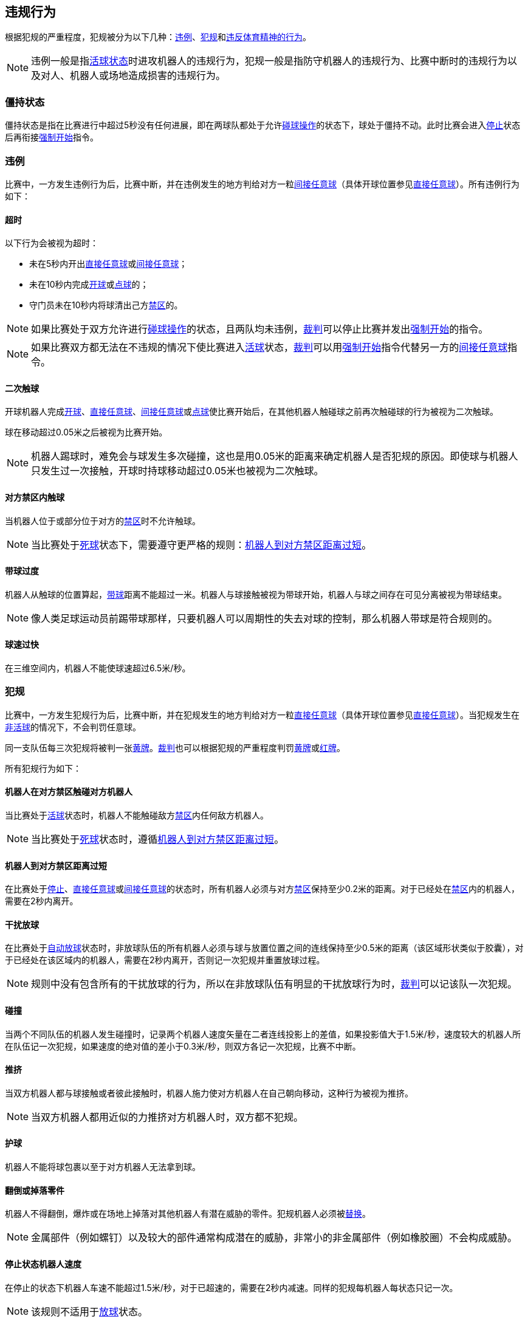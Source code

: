 == 违规行为
根据犯规的严重程度，犯规被分为以下几种：<<_违例, 违例>>、<<_犯规, 犯规>>和<<_违反体育精神的行为,违反体育精神的行为>>。

NOTE: 违例一般是指<<_是否为活球状态的判定, 活球状态>>时进攻机器人的违规行为，犯规一般是指防守机器人的违规行为、比赛中断时的违规行为以及对人、机器人或场地造成损害的违规行为。

=== 僵持状态
僵持状态是指在比赛进行中超过5秒没有任何进展，即在两球队都处于允许<<_碰球操作, 碰球操作>>的状态下，球处于僵持不动。此时比赛会进入<<_停止, 停止>>状态后再衔接<<_强制开始, 强制开始>>指令。

=== 违例
比赛中，一方发生违例行为后，比赛中断，并在违例发生的地方判给对方一粒<<_间接任意球, 间接任意球>>（具体开球位置参见<<_直接任意球, 直接任意球>>）。所有违例行为如下：

==== 超时
以下行为会被视为超时：

* 未在5秒内开出<<_直接任意球, 直接任意球>>或<<_间接任意球, 间接任意球>>；
* 未在10秒内完成<<_开球, 开球>>或<<_点球, 点球>>的；
* 守门员未在10秒内将球清出己方<<_禁区, 禁区>>的。

NOTE: 如果比赛处于双方允许进行<<_碰球操作, 碰球操作>>的状态，且两队均未违例，<<_裁判, 裁判>>可以停止比赛并发出<<_强制开始, 强制开始>>的指令。

NOTE: 如果比赛双方都无法在不违规的情况下使比赛进入<<_是否为活球状态的判定, 活球>>状态，<<_裁判, 裁判>>可以用<<_强制开始, 强制开始>>指令代替另一方的<<_间接任意球, 间接任意球>>指令。

==== 二次触球
开球机器人完成<<_开球, 开球>>、<<_直接任意球, 直接任意球>>、<<_间接任意球, 间接任意球>>或<<_点球, 点球>>使比赛开始后，在其他机器人触碰球之前再次触碰球的行为被视为二次触球。

球在移动超过0.05米之后被视为比赛开始。

NOTE: 机器人踢球时，难免会与球发生多次碰撞，这也是用0.05米的距离来确定机器人是否犯规的原因。即使球与机器人只发生过一次接触，开球时持球移动超过0.05米也被视为二次触球。

==== 对方禁区内触球
当机器人位于或部分位于对方的<<_禁区, 禁区>>时不允许触球。

NOTE: 当比赛处于<<_是否为活球状态的判定, 死球>>状态下，需要遵守更严格的规则：<<_机器人到对方禁区距离过短, 机器人到对方禁区距离过短>>。

==== 带球过度
机器人从触球的位置算起，<<_运球装置, 带球>>距离不能超过一米。机器人与球接触被视为带球开始，机器人与球之间存在可见分离被视为带球结束。

NOTE: 像人类足球运动员前踢带球那样，只要机器人可以周期性的失去对球的控制，那么机器人带球是符合规则的。

==== 球速过快
在三维空间内，机器人不能使球速超过6.5米/秒。

=== 犯规
比赛中，一方发生犯规行为后，比赛中断，并在犯规发生的地方判给对方一粒<<_直接任意球, 直接任意球>>（具体开球位置参见<<_直接任意球, 直接任意球>>）。当犯规发生在<<_是否为活球状态的判定, 非活球>>的情况下，不会判罚任意球。

同一支队伍每三次犯规将被判一张<<_黄牌, 黄牌>>。<<_裁判, 裁判>>也可以根据犯规的严重程度判罚<<_黄牌, 黄牌>>或<<_红牌, 红牌>>。

所有犯规行为如下：

==== 机器人在对方禁区触碰对方机器人
当比赛处于<<_是否为活球状态的判定, 活球>>状态时，机器人不能触碰敌方<<_禁区, 禁区>>内任何敌方机器人。

NOTE: 当比赛处于<<_是否为活球状态的判定, 死球>>状态时，遵循<<_机器人到对方禁区距离过短, 机器人到对方禁区距离过短>>。

==== 机器人到对方禁区距离过短

在比赛处于<<_停止, 停止>>、<<_直接任意球, 直接任意球>>或<<_间接任意球, 间接任意球>>的状态时，所有机器人必须与对方<<_禁区, 禁区>>保持至少0.2米的距离。对于已经处在<<_禁区, 禁区>>内的机器人，需要在2秒内离开。

==== 干扰放球
在比赛处于<<_放球, 自动放球>>状态时，非放球队伍的所有机器人必须与球与放置位置之间的连线保持至少0.5米的距离（该区域形状类似于胶囊），对于已经处在该区域内的机器人，需要在2秒内离开，否则记一次犯规并重置放球过程。

NOTE: 规则中没有包含所有的干扰放球的行为，所以在非放球队伍有明显的干扰放球行为时，<<_裁判, 裁判>>可以记该队一次犯规。

==== 碰撞
当两个不同队伍的机器人发生碰撞时，记录两个机器人速度矢量在二者连线投影上的差值，如果投影值大于1.5米/秒，速度较大的机器人所在队伍记一次犯规，如果速度的绝对值的差小于0.3米/秒，则双方各记一次犯规，比赛不中断。

==== 推挤
当双方机器人都与球接触或者彼此接触时，机器人施力使对方机器人在自己朝向移动，这种行为被视为推挤。

NOTE: 当双方机器人都用近似的力推挤对方机器人时，双方都不犯规。

==== 护球
机器人不能将球包裹以至于对方机器人无法拿到球。

==== 翻倒或掉落零件
机器人不得翻倒，爆炸或在场地上掉落对其他机器人有潜在威胁的零件。犯规机器人必须被<<替补, 替换>>。

NOTE: 金属部件（例如螺钉）以及较大的部件通常构成潜在的威胁，非常小的非金属部件（例如橡胶圈）不会构成威胁。

==== 停止状态机器人速度
在停止的状态下机器人车速不能超过1.5米/秒，对于已超速的，需要在2秒内减速。同样的犯规每机器人每状态只记一次。

NOTE: 该规则不适用于<<放球, 放球>>状态。

NOTE: 由于停止命令是用于手动放球和机器人<<替补,替换>>的，限制机器人速度是为了避免机器人伤到场上人员。

==== 机器人离球过近
在对方进行<<开球, 开球>>、<<直接任意球, 直接任意球>>或<<间接任意球, 间接任意球>>时，机器人必须与球保持至少0.5米的距离。犯规后，比赛指令保持与犯规前一致。

NOTE: 在<<停止, 停止>>状态下，不会自动判定机器人与球的距离，但<<裁判, 裁判>>可以<<违反体育精神的行为, 违反体育精神的行为>>对不遵守要求距离的队伍一张<<黄牌,黄牌>>。详细参见<<停止, 停止状态>>。

==== 非守门员禁区触球

NOTE: <<_犯规, 犯规>>定义下的判罚不适用于该规则。

如果非守门员机器人在部分进入己方禁区的情况下触球，比赛停止，记一张<<_黄牌,黄牌>>，判给对方一粒<<_直接任意球, 直接任意球>>，犯规次数不增加。

如果非守门员机器人在完全进入己方禁区的情况下触球，比赛停止，判给对方一次<<_点球, 点球罚球>>，犯规次数不增加。

=== 违反体育精神的行为
针对违反体育精神的行为，<<_裁判, 裁判>>可以根据犯规的严重程度给予<<_黄牌, 黄牌>>、<<_红牌, 红牌>>、<<_点球, 点球>>、<<_强制弃赛, 强制弃赛>>或<<_取消比赛资格, 取消比赛资格>>的处罚。人工裁判可以根据违规的严重程度选择合适的处罚。

对于请为的犯规，<<_黄牌, 黄牌>>就足够了，而对于更严重的犯规，给球队带来了优势，可以判罚<<_红牌, 红牌>>或者<<_点球, 点球>>。

对于更严厉的处罚，建议裁判员咨询<<_技术委员会, 技术委员会>>成员。

NOTE: 如果裁判员不确定如何判罚，可以与<<_助理裁判, 助理裁判>>和 <<_技术委员会, 技术委员会>> 成员协商。

下面列出了一些违反体育精神行为示例。

==== 破坏其他机器人
比赛队伍不允许破坏或改装其他队伍的机器人。

==== 破坏场地或比赛用球
比赛队伍不允许破坏或改变场地或比赛用球。

==== 不尊重比赛进程
没有遵循比赛进程的行为例如：

* <<_团队负责人, 团队负责人>>在不被允许的情况下将机器人放置场地内
* 机器人在停止时没有与球保持应需的距离
* 机器人在<<_点球, 点球>>判罚时未移动到规定位置，需要手动搬运或移除

==== 不尊重比赛
团队成员必须对参与比赛的每一个人表现出适当的尊重。违反本规则的行为包括但不限于：

* 侮辱对手、<<_裁判, 裁判>>或其他担任<<公正角色, 公正角色>>的人
* 激怒<<_裁判, 裁判>>或其他担任<<公正角色, 公正角色>> 的人
* 不遵守<<_裁判, 裁判>>的指令

=== 同时犯规
如果比赛<<_停止, 暂停>>并且一个队伍被允许<<_恢复比赛, 恢复比赛>> ，对手的<<_违例, 违例>>和<<_犯规, 犯规>>不会影响比赛重新开始的方法与位置，除非对手被判罚<<_点球, 点球>>。

如果一个队伍利用了这个规则，<<_裁判, 裁判>>可以记该队一张<<_黄牌, 黄牌>>来惩罚该队伍的<<_违反体育精神的行为, 违反体育精神的行为>>。

NOTE: 该规则旨在防止队伍故意犯规，以便将对手的<<_直接任意球, 直接任意球>>或<<_间接任意球, 间接任意球>>重新定位到更有利的位置。

=== 有利规则
在某些情况下，由于犯规而停止比赛可能对对方不利。
由于这些情况不容易自动检测到，因此会询问对方是否选择继续比赛。
在这种情况下，游戏不会停止，也不会判罚任意球。
当比赛<<_停止, 暂停>>时，犯规计数器仍然递增，并仍会给出红黄牌。

以下情况被视为符合上述条件：

* 单个队伍的<<_碰撞, 碰撞>>犯规；
* <<_机器人在对方禁区触碰对方机器人, 机器人在对方禁区触碰对方机器人>>。

NOTE: 如果队伍没有连接到游戏控制器或在0.2秒内没有回复，则队伍的决定默认为停止游戏。
